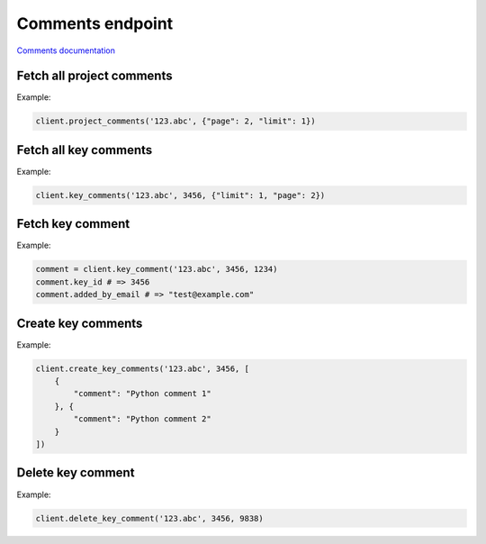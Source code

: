 Comments endpoint
=================

`Comments documentation <https://developers.lokalise.com/reference/list-project-comments>`_

Fetch all project comments
--------------------------

.. py:function:: project_comments(project_id, [params = None])

  :param str project_id: ID of the project to fetch comments for.
  :param dict params: (optional) :ref:`pagination options <collections-pagination>`
  :return: Collection of comments

Example:

.. code-block:: python

  client.project_comments('123.abc', {"page": 2, "limit": 1})

Fetch all key comments
----------------------

.. py:function:: key_comments(project_id, key_id, [params = None])

  :param str project_id: ID of the project
  :param key_id: ID of key to fetch comments for
  :type key_id: int or str
  :param dict params: (optional) :ref:`pagination options <collections-pagination>`
  :return: Collection of comments

Example:

.. code-block:: python

  client.key_comments('123.abc', 3456, {"limit": 1, "page": 2})

Fetch key comment
-----------------

.. py:function:: key_comment(project_id, key_id, comment_id)

  :param str project_id: ID of the project
  :param key_id: ID of key to fetch comments for
  :type key_id: int or str
  :param comment_id: Comment identifier to fetch
  :type comment_id: int or str
  :return: Comment model

Example:

.. code-block:: python

  comment = client.key_comment('123.abc', 3456, 1234)
  comment.key_id # => 3456
  comment.added_by_email # => "test@example.com"

Create key comments
-------------------

.. py:function:: create_key_comments(project_id, key_id, params)

  :param str project_id: ID of the project
  :param key_id: ID of key to create comments for
  :type key_id: int or str
  :param params: Comment parameters
  :type params: list or dict
  :return: Collection of comments

Example:

.. code-block:: python

  client.create_key_comments('123.abc', 3456, [
      {
          "comment": "Python comment 1"
      }, {
          "comment": "Python comment 2"
      }
  ])

Delete key comment
------------------

.. py:function:: delete_key_comment(project_id, key_id, comment_id)

  :param str project_id: ID of the project
  :param key_id: ID of key to delete comment for.
  :type key_id: int or str
  :param comment_id: Comment to delete
  :type comment_id: int or str
  :return: Dictionary with project ID and "comment_deleted" set to True

Example:

.. code-block:: python

  client.delete_key_comment('123.abc', 3456, 9838)
